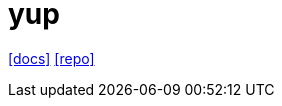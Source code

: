 = yup
:toc: left
:url-docs: https://yup-docs.vercel.app/docs/intro
:url-repo: https://github.com/jquense/yup

{url-docs}[[docs\]]
{url-repo}[[repo\]]

